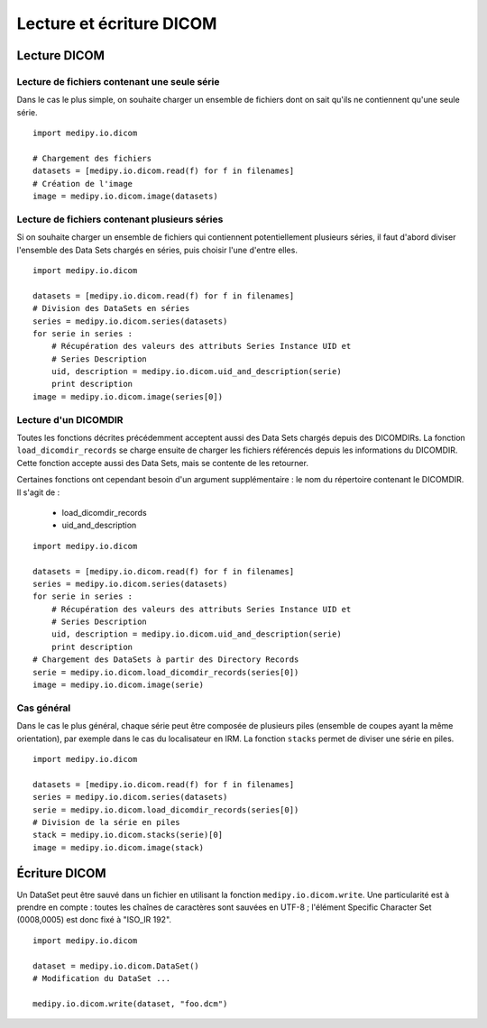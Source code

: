 Lecture et écriture DICOM
=========================

Lecture DICOM
-------------

Lecture de fichiers contenant une seule série
^^^^^^^^^^^^^^^^^^^^^^^^^^^^^^^^^^^^^^^^^^^^^

Dans le cas le plus simple, on souhaite charger un ensemble de fichiers dont on
sait qu'ils ne contiennent qu'une seule série.

::

    import medipy.io.dicom
    
    # Chargement des fichiers
    datasets = [medipy.io.dicom.read(f) for f in filenames]
    # Création de l'image
    image = medipy.io.dicom.image(datasets)

Lecture de fichiers contenant plusieurs séries
^^^^^^^^^^^^^^^^^^^^^^^^^^^^^^^^^^^^^^^^^^^^^^

Si on souhaite charger un ensemble de fichiers qui contiennent potentiellement
plusieurs séries, il faut d'abord diviser l'ensemble des Data Sets chargés en
séries, puis choisir l'une d'entre elles.

::

    import medipy.io.dicom
    
    datasets = [medipy.io.dicom.read(f) for f in filenames]
    # Division des DataSets en séries
    series = medipy.io.dicom.series(datasets)
    for serie in series :
        # Récupération des valeurs des attributs Series Instance UID et 
        # Series Description
        uid, description = medipy.io.dicom.uid_and_description(serie)
        print description
    image = medipy.io.dicom.image(series[0])


Lecture d'un DICOMDIR
^^^^^^^^^^^^^^^^^^^^^

Toutes les fonctions décrites précédemment acceptent aussi des Data Sets chargés
depuis des DICOMDIRs. La fonction ``load_dicomdir_records`` se charge ensuite
de charger les fichiers référencés depuis les informations du DICOMDIR. Cette
fonction accepte aussi des Data Sets, mais se contente de les retourner.

Certaines fonctions ont cependant besoin d'un argument
supplémentaire : le nom du répertoire contenant le DICOMDIR. Il s'agit de :

  * load_dicomdir_records
  * uid_and_description

::
    
    import medipy.io.dicom

    datasets = [medipy.io.dicom.read(f) for f in filenames]
    series = medipy.io.dicom.series(datasets)
    for serie in series :
        # Récupération des valeurs des attributs Series Instance UID et 
        # Series Description
        uid, description = medipy.io.dicom.uid_and_description(serie)
        print description
    # Chargement des DataSets à partir des Directory Records
    serie = medipy.io.dicom.load_dicomdir_records(series[0])
    image = medipy.io.dicom.image(serie)

Cas général
^^^^^^^^^^^

Dans le cas le plus général, chaque série peut être composée de plusieurs piles
(ensemble de coupes ayant la même orientation), par exemple dans le cas du
localisateur en IRM. La fonction ``stacks`` permet de diviser une série en piles.

::
    
    import medipy.io.dicom

    datasets = [medipy.io.dicom.read(f) for f in filenames]
    series = medipy.io.dicom.series(datasets)
    serie = medipy.io.dicom.load_dicomdir_records(series[0])
    # Division de la série en piles
    stack = medipy.io.dicom.stacks(serie)[0]
    image = medipy.io.dicom.image(stack)

Écriture DICOM
--------------

Un DataSet peut être sauvé dans un fichier en utilisant la fonction 
``medipy.io.dicom.write``. Une particularité est à prendre en compte : toutes 
les chaînes de caractères sont sauvées en UTF-8 ; l'élément Specific Character 
Set (0008,0005) est donc fixé à "ISO_IR 192".

::

    import medipy.io.dicom
    
    dataset = medipy.io.dicom.DataSet()
    # Modification du DataSet ...
    
    medipy.io.dicom.write(dataset, "foo.dcm")